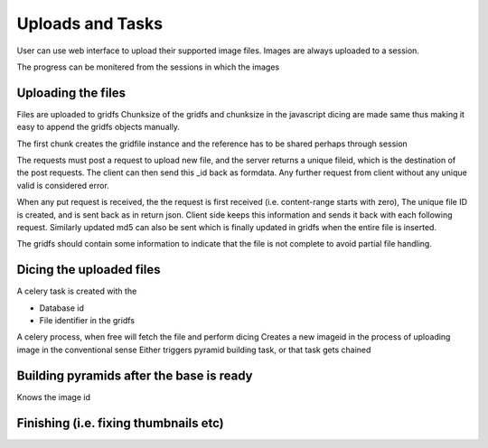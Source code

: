 Uploads and Tasks
=================

.. meta::
   :http-equiv=refresh: 5

User can use web interface to upload their supported image files.
Images are always uploaded to a session.

The progress can be monitered from the sessions in which the images

Uploading the files
-------------------

Files are uploaded to gridfs
Chunksize of the gridfs and chunksize in the javascript dicing are made same thus making it easy to append the gridfs objects manually.

The first chunk creates the gridfile instance and the reference has to be shared perhaps through session

The requests must post a request to upload new file, and the server returns a unique fileid, which is the destination of the post requests.
The client can then send this _id back as formdata. Any further request from client without any unique valid is considered error.


When any put request is received, the the request is first received (i.e. content-range starts with zero), The unique file ID is created, and is sent back as in return json.
Client side keeps this information and sends it back with each following request. Similarly updated md5 can also be sent which is finally updated in gridfs when the entire file is inserted.

The gridfs should contain some information to indicate that the file is not complete to avoid partial file handling.

Dicing the uploaded files
-------------------------

A celery task is created with the

- Database id
- File identifier in the gridfs

A celery process, when free will  fetch the file and perform dicing
Creates a new imageid in the process of uploading image in the conventional sense
Either triggers pyramid building task, or that task gets chained

Building pyramids after the base is ready
-----------------------------------------

Knows the image id

Finishing (i.e. fixing thumbnails etc)
--------------------------------------
